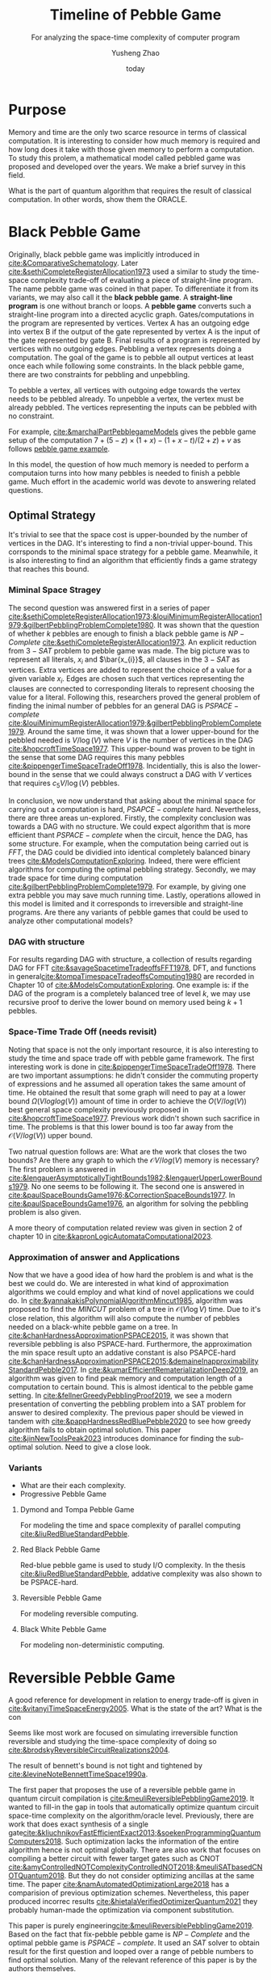 #+title: Timeline of Pebble Game
#+subtitle: For analyzing the space-time complexity of computer program
#+author: Yusheng Zhao
#+options: toc:nil
#+date: today

* Purpose
Memory and time are the only two scarce resource in terms of classical
computation. It is interesting to consider how much memory is required and how
long does it take with those given memory to perform a computation. To study
this prolem, a mathematical model called pebbled game was proposed and developed
over the years. We make a brief survey in this field.

What is the part of quantum algorithm that requires the result of classical
computation. In other words, show them the ORACLE.

* Black Pebble Game
Originally, black pebble game was implicitly introduced in
[[cite:&ComparativeSchematology]]. Later [[cite:&sethiCompleteRegisterAllocation1973]]
used a similar to study the time-space complexity trade-off of evaluating a
piece of straight-line program. The name pebble game was coined in that paper.
To differentiate it from its variants, we may also call it the *black pebble
game*. A *straight-line program* is one without branch or loops. A *pebble game*
converts such a straight-line program into a directed acyclic graph.
Gates/computations in the program are represented by vertices. Vertex A has an
outgoing edge into vertex B if the output of the gate represented by vertex A is
the input of the gate represented by gate B. Final results of a program is
represented by vertices with no outgoing edges. Pebbling a vertex represents
doing a computation. The goal of the game is to pebble all output vertices at
least once each while following some constraints. In the black pebble game,
there are two constraints for pebbling and unpebbling.

To pebble a vertex, all vertices with outgoing edge towards the vertex needs to
be pebbled already. To unpebble a vertex, the vertex must be already pebbled.
The vertices representing the inputs can be pebbled with no constraint.

For example, [[cite:&marchalPartPebblegameModels]] gives the pebble game setup of
the computation $7 + (5 − z) × (1 + x) − (1 + x − t)/(2 + z) + v$ as follows
[[file:resources/Screenshot 2024-05-09 at 20.15.04.png][pebble game example]].

In this model, the question of how much memory is needed to perform a computaion
turns into how many pebbles is needed to finish a pebble game. Much effort in
the academic world was devote to answering related questions.

** Optimal Strategy
It's trivial to see that the space cost is upper-bounded by the number of
vertices in the DAG. It's interesting to find a non-trivial upper-bound. This
corrsponds to the minimal space strategy for a pebble game. Meanwhile, it is
also interesting to find an algorithm that efficiently finds a game strategy
that reaches this bound.

*** Miminal Space Stragey
The second question was answered first in a series of paper
[[cite:&sethiCompleteRegisterAllocation1973;&louiMinimumRegisterAllocation1979;&gilbertPebblingProblemComplete1980]].
It was shown that the question of whether $k$ pebbles are enough to finish a
black pebble game is $NP-Complete$ [[cite:&sethiCompleteRegisterAllocation1973]]. An
explicit reduction from $3-SAT$ problem to pebble game was made. The big picture
was to represent all literals, $x_i$ and $\bar{x_{i}}$, all clauses in the
$3-SAT$ as vertices. Extra vertices are added to represent the choice of a value
for a given variable $x_i$. Edges are chosen such that vertices representing the
clauses are connected to corresponding literals to represent choosing the value
for a literal. Following this, researchers proved the general problem of finding
the inimal number of pebbles for an general DAG is $PSPACE-complete$
[[cite:&louiMinimumRegisterAllocation1979;&gilbertPebblingProblemComplete1979]].
Around the same time, it was shown that a lower upper-bound for the pebbled
needed is $V / \log(V)$ where $V$ is the number of vertices in the DAG
[[cite:&hopcroftTimeSpace1977]]. This upper-bound was proven to be tight in the
sense that some DAG requires this many pebbles
[[cite:&pippengerTimeSpaceTradeOff1978]]. Incidentially, this is also the
lower-bound in the sense that we could always construct a DAG with $V$ vertices
that requires $c_5 V / \log(V)$ pebbles.

In conclusion, we now understand that asking about the minimal space for
carrying out a computation is hard, $PSAPCE-complete$ hard. Nevertheless, there
are three areas un-explored. Firstly, the complexity conclusion was towards a
DAG with no structure. We could expect algorithm that is more efficient thant
$PSPACE -complete$ when the circuit, hence the DAG, has some structure. For
example, when the computation being carried out is $FFT$, the DAG could be
dividied into identical completely balanced binary trees
[[cite:&ModelsComputationExploring]]. Indeed, there were efficient algorithms for
computing the optimal pebbling strategy. Secondly, we may trade space for time
during computation [[cite:&gilbertPebblingProblemComplete1979]]. For example, by
giving one extra pebble you may save much running time. Lastly, operations
allowed in this model is limited and it corresponds to irreversible and
straight-line programs. Are there any variants of pebble games that could be
used to analyze other computational models?

*** DAG with structure

For results regarding DAG with structure, a collection of results regarding DAG
for FFT [[cite:&savageSpacetimeTradeoffsFFT1978]], DFT, and functions in
general[[cite:&tompaTimespaceTradeoffsComputing1980]] are recorded in Chapter 10 of
[[cite:&ModelsComputationExploring]]. One example is: if the DAG of the program is a
completely balanced tree of level $k$, we may use recursive proof to derive the
lower bound on memory used being $k+1$ pebbles.

*** Space-Time Trade Off (needs revisit)
Noting that space is not the only important resource, it is also interesting to
study the time and space trade off with pebble game framework. The first
interesting work is done in [[cite:&pippengerTimeSpaceTradeOff1978]]. There are two
important assumptions: he didn't consider the commuting property of expressions
and he assumed all operation takes the same amount of time. He obtained the
result that some graph will need to pay at a lower bound $\Omega(Vloglog(V))$ amount
of time in order to achieve the $O(V/log(V))$ best general space complexity
previously proposed in [[cite:&hopcroftTimeSpace1977]]. Previous work didn't shown
such sacrifice in time. The problems is that this lower bound is too far away
from the $\mathcal{O}(V/log(V))$ upper bound.

Two natrual question follows are: What are the work that closes the two bounds?
Are there any graph to which the $\mathcal{O}V/log(V)$ memory is necessary? The first
problem is answered in
[[cite:&lengauerAsymptoticallyTightBounds1982;&lengauerUpperLowerBounds1979]]. No
one seems to be following it. The second one is answered in
[[cite:&paulSpaceBoundsGame1976;&CorrectionSpaceBounds1977]]. In
[[cite:&paulSpaceBoundsGame1976]], an algorithm for solving the pebbling problem is
also given.

A more theory of computation related review was given in section 2 of chapter 10
in [[cite:&kapronLogicAutomataComputational2023]].

*** Approximation of answer and Applications
Now that we have a good idea of how hard the problem is and what is the best we
could do. We are interested in what kind of approximation algorithms we could
employ and what kind of novel applications we could do. In
[[cite:&yannakakisPolynomialAlgorithmMincut1985]], algorithm was proposed to find
the $MINCUT$ problem of a tree in $\mathcal{O}(V\log V)$ time. Due to it's close relation,
this algorithm will also compute the number of pebbles needed on a black-white
pebble game on a tree. In [[cite:&chanHardnessApproximationPSPACE2015]], it was
shown that reversible pebbling is also PSPACE-hard. Furthermore, the
approximation the min space result upto an addative constant is also PSAPCE-hard
[[cite:&chanHardnessApproximationPSPACE2015;&demaineInapproximabilityStandardPebble2017]].
In [[cite:&kumarEfficientRematerializationDeep2019]], an algorithm was given to find
peak memory and computation length of a computation to certain bound. This is
almost identical to the pebble game setting. In
[[cite:&fellnerGreedyPebblingProof2019]], we see a modern presentation of converting
the pebbling problem into a SAT problem for answer to desired complexity. The
previous paper should be viewed in tandem with
[[cite:&pappHardnessRedBluePebble2020]] to see how greedy algorithm fails to obtain
optimal solution. This paper [[cite:&jinNewToolsPeak2023]] introduces dominance for
finding the sub-optimal solution. Need to give a close look.

*** Variants
- What are their each complexity.
- Progressive Pebble Game

**** Dymond and Tompa Pebble Game
For modeling the time and space complexity of parallel computing
[[cite:&liuRedBlueStandardPebble]].

**** Red Black Pebble Game
Red-blue pebble game is used to study I/O complexity. In the thesis
[[cite:&liuRedBlueStandardPebble]], addative complexity was also shown to be
PSPACE-hard.

**** Reversible Pebble Game
For modeling reversible computing.

**** Black White Pebble Game
For modeling non-deterministic computing.

* Reversible Pebble Game
A good reference for development in relation to energy trade-off is given in
[[cite:&vitanyiTimeSpaceEnergy2005]]. What is the state of the art? What is the con

Seems like most work are focused on simulating irreversible function reversible
and studying the time-space complexity of doing so
[[cite:&brodskyReversibleCircuitRealizations2004]].

The result of bennett's bound is not tight and tightened by
[[cite:&levineNoteBennettTimeSpace1990a]].


The first paper that proposes the use of a reversible pebble game in quantum
circuit compilation is [[cite:&meuliReversiblePebblingGame2019]]. It wanted to
fill-in the gap in tools that automatically optimize quantum circuit space-time
complexity on the algorithm/oracle level. Previously, there are work that does
exact synthesis of a single
gate[[cite:&kliuchnikovFastEfficientExact2013;&soekenProgrammingQuantumComputers2018]].
Such optimization lacks the information of the entire algorithm hence is not
optimal globally. There are also work that focuses on compiling a better circuit
with fewer target gates such as CNOT
[[cite:&amyControlledNOTComplexityControlledNOT2018;&meuliSATbasedCNOTQuantum2018]].
But they do not consider optimizing ancillas at the same time. The paper
[[cite:&namAutomatedOptimizationLarge2018]] has a comparision of previous
optimization schemes. Nevertheless, this paper produced incorrec results
[[cite:&hietalaVerifiedOptimizerQuantum2021]] they probably human-made the
optimization via component substitution.


This paper is purely engineering[[cite:&meuliReversiblePebblingGame2019]]. Based on
the fact that fix-pebble pebble game is $NP-Complete$ and the optimal pebble
game is $PSPACE-complete$. It used an $SAT$ solver to obtain result for the
first question and looped over a range of pebble numbers to find optimal
solution. Many of the relevant reference of this paper is by the authors
themselves.

The afore-mentioned method was further utilized in
[[cite:&BooleanSatisfiabilityQuantum;&paradisReqompSpaceconstrainedUncomputation2024;&meuliXorAndInverterGraphsQuantum2022]].


* Spooky Pebble Game
The main source fo this section is [[cite:&kornerupTightBoundsSpooky2024]]. It
starts with recognizing the prosposal of paper
[[cite:&sethiCompleteRegisterAllocation1973]]. It then mentioned the usecase of
black-pebble game in [[cite:&hopcroftTimeSpace1977]] in proving turing machine with
running time $T(n)$ can be simulated by a limited space turing machine of space
$T(n)/log(T(n))$ hence proving the $PSPACE-completeness$. Then it went straight
to providing the space-time trade off of particular application like matrix
multiplication [[cite:&tompaTimespaceTradeoffsComputing1980]] and hashing functions
without giving much motivation. An abrupt transition into reversible pebble for
considering reversible computation was given
[[cite:&bennettTimeSpaceTradeOffs1989]]. A more recent progress on reversible pebble
game was introduced but it was related to cryptography
[[cite:&blockiParallelReversiblePebbling2022]].

Then the paper introduced spooky pebble game [[cite:&SpookyPebbleGamesa]] by Gidney.
It was motivated for use intermediate measurements to reduce qubit cost.
Although the total number of pebbles, ones representing classical register and
quantum register, remains the same.



* What remains
- Non-line program? what are the model for
- MCTS for solving pebble game?
- What family of graphs does useful quantum oracles lie?
- Even proving minimal space is hard, so space-time trade off has been left
  blank? Why?

* Appendix
** PSPACE
To investigate complexity of a problem $\mathcal{Q}$ under the physical constraint of
limited physical space, we propose a new complexity class $SPACE(f(n))$.
Problems in $SPACE(f(n))$ can be solved by a bounded-memory $Random Access
Machine$ model with read-only access to the input of a problem and $O(f(n))$
amount of memory [[cite:&mooreNatureComputation2011]]. A bounded-memory $Random
Access Machine$ model is one where there exists two components, A CPU and a
Random Access Memory. A CPU can request data from arbitrary address $adr$ and
execute command upon receiving data. A $Random Access Memory$ can accept an
address request and output data in $O(1)$ time.

$PSPACE$ is the complexity class of a the collection $SPACE(n^c)$ for $0<= c <=
\inf$.

** Other usecases
Besides studying of space-time complexity in computation. Pebble game model has
also seen its usage in many other fields. I merely list them here without
understanding much.
- [[https://arxiv.org/pdf/2001.02481][Nullstellensatz Size-Degree Trade-offs from Reversible Pebbling]] is about proof
  complexity
- [[https://arxiv.org/pdf/1802.07433][Static-Memory-Hard Functions and Nonlinear Space-Time
Tradeoffs via Pebbling]] is about cryptography, hash-function.
- [[http://kth.diva-portal.org/smash/get/diva2:1094244/FULLTEXT01.pdf][Proof system thesis]]: resources required for a propositional proof system and
  [[https://arxiv.org/pdf/1307.3913][paper]] , [[https://arxiv.org/pdf/1307.3913][paper2]] too.
- [[https://www.sciencedirect.com/science/article/pii/S1570866708000737][Efficient evaluation of adjoint]]
** People
- [[https://jakobnordstrom.se/][Jakob Nordstorm]]
- [[https://www.hmc.edu/mathematics/people/faculty/nicholas-pippenger/][Nicholas Pippenger]]
- [[http://htor.ethz.ch/][Torsten Hoefler]] parallel computing etc

** Helpful paper
- [[https://dl.acm.org/doi/pdf/10.1145/2779052][understand sethi]]
* Bibliography
** References
   :PROPERTIES:
   :beamer_opt: allowframebreaks
   :END:
   bibliographystyle:apalike
   [[bibliography:./pebblegame.bib][bibliography:./pebblegame.bib]]


* Improve
- What other people improve, why they imporve, see their comments....
- What about quantum, what they are doing?
- pick a paper with best algo ( most intersint ), understand and (implemnt)
- find something I could improve
